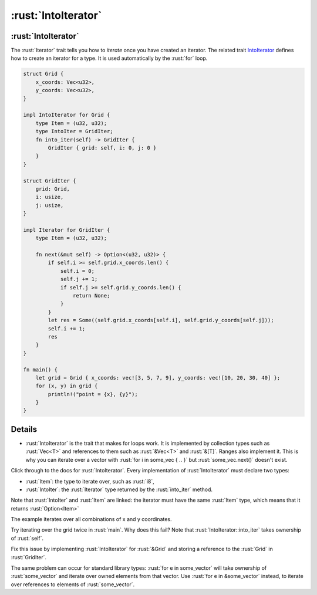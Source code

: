 ==================
:rust:`IntoIterator`
==================

------------------
:rust:`IntoIterator`
------------------

The :rust:`Iterator` trait tells you how to *iterate* once you have created
an iterator. The related trait
`IntoIterator <https://doc.rust-lang.org/std/iter/trait.IntoIterator.html>`__
defines how to create an iterator for a type. It is used automatically
by the :rust:`for` loop.

.. code:: rust

   struct Grid {
       x_coords: Vec<u32>,
       y_coords: Vec<u32>,
   }

   impl IntoIterator for Grid {
       type Item = (u32, u32);
       type IntoIter = GridIter;
       fn into_iter(self) -> GridIter {
           GridIter { grid: self, i: 0, j: 0 }
       }
   }

   struct GridIter {
       grid: Grid,
       i: usize,
       j: usize,
   }

   impl Iterator for GridIter {
       type Item = (u32, u32);

       fn next(&mut self) -> Option<(u32, u32)> {
           if self.i >= self.grid.x_coords.len() {
               self.i = 0;
               self.j += 1;
               if self.j >= self.grid.y_coords.len() {
                   return None;
               }
           }
           let res = Some((self.grid.x_coords[self.i], self.grid.y_coords[self.j]));
           self.i += 1;
           res
       }
   }

   fn main() {
       let grid = Grid { x_coords: vec![3, 5, 7, 9], y_coords: vec![10, 20, 30, 40] };
       for (x, y) in grid {
           println!("point = {x}, {y}");
       }
   }

---------
Details
---------

-  :rust:`IntoIterator` is the trait that makes for loops work. It is
   implemented by collection types such as :rust:`Vec<T>` and references to
   them such as :rust:`&Vec<T>` and :rust:`&[T]`. Ranges also implement it. This
   is why you can iterate over a vector with
   :rust:`for i in some_vec { .. }` but :rust:`some_vec.next()` doesn't exist.

Click through to the docs for :rust:`IntoIterator`. Every implementation of
:rust:`IntoIterator` must declare two types:

-  :rust:`Item`: the type to iterate over, such as :rust:`i8`,
-  :rust:`IntoIter`: the :rust:`Iterator` type returned by the :rust:`into_iter`
   method.

Note that :rust:`IntoIter` and :rust:`Item` are linked: the iterator must have
the same :rust:`Item` type, which means that it returns :rust:`Option<Item>`

The example iterates over all combinations of x and y coordinates.

Try iterating over the grid twice in :rust:`main`. Why does this fail? Note
that :rust:`IntoIterator::into_iter` takes ownership of :rust:`self`.

Fix this issue by implementing :rust:`IntoIterator` for :rust:`&Grid` and
storing a reference to the :rust:`Grid` in :rust:`GridIter`.

The same problem can occur for standard library types:
:rust:`for e in some_vector` will take ownership of :rust:`some_vector` and
iterate over owned elements from that vector. Use
:rust:`for e in &some_vector` instead, to iterate over references to
elements of :rust:`some_vector`.
